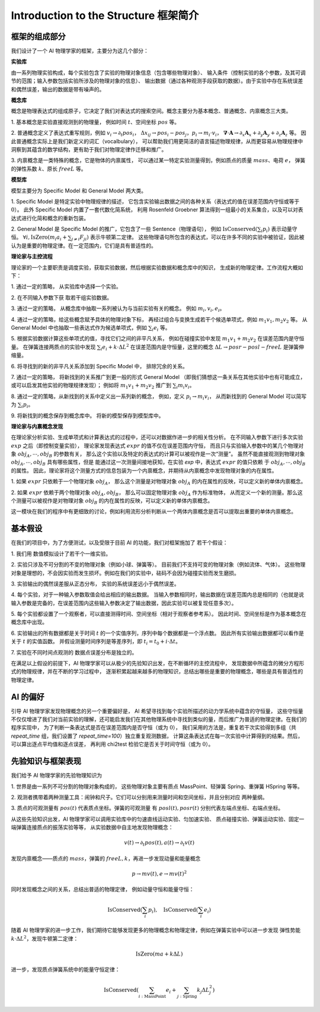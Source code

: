 Introduction to the Structure 框架简介
===============================================

框架的组成部分
--------------------
我们设计了一个 AI 物理学家的框架，主要分为这几个部分：

**实验库**

由一系列物理实验构成，每个实验包含了实验的物理对象信息（包含哪些物理对象）、
输入条件（控制实验的各个参数，及其可调节的范围；输入参数包括实验所涉及的物理对象的信息）、
输出数据（通过各种观测手段获取的数据）。由于实验中存在系统误差和偶然误差，输出的数据是带有噪声的。

**概念库**

概念是物理表达式的组成原子，它决定了我们对表达式的搜索空间。概念主要分为基本概念、普通概念、内禀概念三大类。

1. 基本概念是实验直接观测到的物理量，
例如时间 :math:`t`、空间坐标 :math:`pos` 等。

2. 普通概念定义了表达式重写规则，例如 :math:`v_i \rightarrow \partial_t pos_i`，
:math:`\Delta x_{ij} \rightarrow pos_i - pos_j$，$p_i \rightarrow m_i \cdot v_i`，
:math:`\boldsymbol \nabla \cdot \boldsymbol A \rightarrow \partial_x {\boldsymbol A}_x + \partial_y {\boldsymbol A}_y + \partial_z {\boldsymbol A}_z` 等。
因此普通概念实际上是我们新定义的词汇（vocalbulary），
可以帮助我们用更简洁的语言描述物理规律，从而更容易从物理规律中洞察到其蕴含的数学结构，更有助于我们对物理定律作迁移和推广。

3. 内禀概念是一类特殊的概念，它是物体的内禀属性，
可以通过某一特定实验测量得到，例如质点的质量 :math:`mass`、电荷 :math:`e`，
弹簧的弹性系数 :math:`k`、原长 :math:`freeL` 等。

**模型库**

模型主要分为 Specific Model 和 General Model 两大类。

1. Specific Model 是特定实验中物理规律的描述，
它包含实验输出数据之间的各种关系（表达式的值在误差范围内守恒或等于 :math:`0`）。
此外 Specific Model 内置了一套代数化简系统，
利用 Rosenfeld Groebner 算法得到一组最小的关系集合，以及可以对表达式进行化简和概念的重新包装。

2. General Model 是 Specific Model 的推广，它包含了一些 Sentence（物理语句），
例如 :math:`\text{IsConserved}(\sum_i p_i)` 表示动量守恒。
:math:`\forall i, \text{IsZero}(m_i a_i + \sum_{j\neq i} F_{ji})` 表示牛顿第二定律。
这些物理语句所包含的表达式，可以在许多不同的实验中被验证，因此被认为是重要的物理定律。在一定范围内，它们是具有普适性的。

**理论家与主控流程**

理论家的一个主要职责是调度实验，获取实验数据，然后根据实验数据和概念库中的知识，
生成新的物理定律。工作流程大概如下：

1. 通过一定的策略，
从实验库中选择一个实验。

2. 在不同输入参数下获
取若干组实验数据。

3. 通过一定的策略，
从概念库中抽取一系列被认为与当前实验有关的概念。
例如 :math:`m_i, v_i, e_i`。

4. 通过一定的策略，给这些概念赋予具体的物理对象下标，
再经过组合与变换生成若干个候选单项式，例如 :math:`m_1 v_1, m_2 v_2` 等。
从 General Model 中也抽取一些表达式作为候选单项式，例如 :math:`\sum_{i} e_i` 等。

5. 根据实验数据计算这些单项式的值，寻找它们之间的非平凡关系，
例如在碰撞实验中发现 :math:`m_1 v_1 + m_2 v_2` 在误差范围内是守恒量。
在弹簧连接两质点的实验中发现 :math:`\sum_{i} e_i + k\cdot \Delta L^2`
在误差范围内是守恒量，这里的概念 :math:`\Delta L \rightarrow posr - posl - freeL`
是弹簧伸缩量。

6. 将寻找到的新的非平凡关系添加到 Specific Model 中，
排除冗余的关系。

7. 通过一定的策略，
将新找到的关系推广到更一般的形式 General Model
（即我们猜想这一条关系在其他实验中也有可能成立，或可以启发其他实验的物理规律发现）；
例如将 :math:`m_1 v_1 + m_2 v_2`
推广到 :math:`\sum_{i} m_i v_i`。

8. 通过一定的策略，从新找到的关系中定义出一系列新的概念，
例如，定义 :math:`p_i \rightarrow m_i v_i`，
从而新找到的 General Model 可以简写为 :math:`\sum_{i} p_i`。

9. 将新找到的概念保存到概念库中。
将新的模型保存到模型库中。

**理论家与内禀概念发现**
    
在理论家分析实验、生成单项式和计算表达式的过程中，还可以对数据作进一步的相关性分析。
在不同输入参数下进行多次实验 :math:`exp` 之后（即控制变量实验），
理论家发现表达式 :math:`expr` 的值不仅在误差范围内守恒，
而且只与实验输入参数中的某几个物理对象 :math:`obj_A,\cdots, obj_B` 的参数有关，
那么这个实验以及特定的表达式的计算可以被视作是一次“测量”。
虽然不能直接观测到物理对象 :math:`obj_A,\cdots, obj_B` 具有哪些属性，但是
能通过这一次测量间接地获知，在实验 `exp` 中，表达式 :math:`expr` 的值只依赖
于 :math:`obj_A,\cdots, obj_B` 的属性。
因此，理论家将这个测量方式的信息包装为一个内禀概念，并期待从内禀概念中发现物理对象的内在属性。

1. 如果 :math:`expr` 只依赖于一个物理对象 :math:`obj_A`，
那么这个测量是对物理对象 :math:`obj_A` 的内在属性的反映，可以定义新的单体内禀概念。

2. 如果 :math:`expr` 依赖于两个物理对象 :math:`obj_A, obj_B`，
那么可以固定物理对象 :math:`obj_A` 作为标准物体，
从而定义一个新的测量。那么这个测量可以被视作是对物理对象 :math:`obj_B` 的内在属性的反映，可以定义新的单体内禀概念。

这一模块在我们的程序中有更细致的讨论，例如利用流形分析判断从一个两体内禀概念是否可以提取出重要的单体内禀概念。


基本假设
------------------
在我们的项目中，为了方便测试，以及受限于目前 AI 的功能，我们对框架施加了
若干个假设：

1. 我们用
数值模拟设计了若干个一维实验。

2. 实验只涉及不可分割的不变的物理对象（例如小球、弹簧等）。
目前我们不支持可变的物理对象（例如流体、气体）。
这些物理对象是理想的，不会因实验而发生损坏。例如在我们的实验中，砝码不会因为碰撞实验而发生磨损。

3. 实验输出的偶然误差服从正态分布，
实验的系统误差远小于偶然误差。

4. 每个实验，对于一种输入参数取值会给出相应的输出数据。
当输入参数相同时，输出数据在误差范围内总是相同的（也就是说输入参数是完备的，在误差范围内这些输入参数决定了输出数据，因此实验可以被复现任意多次）。

5. 每个实验都设置了一个观察者，可以直接测得时间、空间坐标（相对于观察者参考系）。
因此时间、空间坐标是作为基本概念在概念库中出现。

6. 实验输出的所有数据都是关于时间 :math:`t` 的一个实值序列，序列中每个数据都是一个浮点数。
因此所有实验输出数据都可以看作是关于 :math:`t` 的实值函数。
并假设测量时间序列是等差序列，即 :math:`t_i = t_0 + i \cdot \Delta t`。

7. 实验在不同时间点观测的
数据点误差分布是独立的。

在满足以上假设的前提下，AI 物理学家可以从极少的先验知识出发，在不断循环的主控流程中，
发现数据中所蕴含的微分方程形式的物理规律，并在不断的学习过程中，
逐渐积累起越来越多的物理知识，总结出哪些是重要的物理概念，哪些是具有普适性的物理定律。

AI 的偏好
---------------------
引导 AI 物理学家发现物理概念的另一个重要偏好是，
AI 希望寻找到每个实验所描述的动力学系统中蕴含的守恒量，
这些守恒量不仅仅增进了我们对当前实验的理解，还可能启发我们在其他物理系统中寻找到类似的量，而后推广为普适的物理定律。在我们的程序实现中，
为了判断一条表达式是否在误差范围内是否守恒（或为 :math:`0`），
我们采用的方法是，重复若干次实验得到多组（共 `repeat_time` 组，我们设置了 `repeat_time=100`）独立重复观测数据，
计算这条表达式在每一次实验中计算得到的结果。然后，可以算出逐点平均值和逐点误差，
再利用 chi2test 检验它是否关于时间守恒（或为 :math:`0`）。


先验知识与框架表现
----------------------
我们给予 AI 物理学家的先验物理知识为

1. 世界是由一系列不可分割的物理对象构成的，
这些物理对象主要有质点 MassPoint、轻弹簧 Spring、重弹簧 HSpring 等等。

2. 观测者携带着两种测量工具：闹钟和尺子。它们可以分别用来测量时间和空间坐标，并且分别对应
两种量纲。

3. 质点的可观测量有 :math:`pos(t)` 代表质点坐标。弹簧的可观测量
有 :math:`posl(t), posr(t)` 分别代表左端点坐标、右端点坐标。

从这些先验知识出发，AI 物理学家可以调用实验库中的匀速直线运动实验、匀加速实验、
质点碰撞实验、弹簧运动实验、固定一端弹簧连接质点的振荡实验等等，
从实验数据中自主地发现物理概念：

.. math:: 

    v(t)\rightarrow \partial_t pos(t), a(t) \rightarrow \partial_t v(t)

发现内禀概念——质点的 :math:`mass`，弹簧的 :math:`freeL, k`，再进一步发现动量和能量概念

.. math::

    p \rightarrow m v(t), e \rightarrow m v(t)^2

同时发现概念之间的关系，总结出普适的物理定律，
例如动量守恒和能量守恒：

.. math::

    \text{IsConserved}\left(\sum_i p_i\right),\quad \text{IsConserved}\left(\sum_i e_i\right)

随着 AI 物理学家的进一步工作，我们期待它能够发现更多的物理概念和物理定律，例如在弹簧实验中可以进一步发现
弹性势能 :math:`k \cdot \Delta L^2`，发现牛顿第二定律：

.. math::

    \text{IsZero}\left(m a + k \Delta L\right)

进一步，发现质点弹簧系统中的能量守恒定律：

.. math::

    \text{IsConserved}\left(\sum_{i:\text{MassPoint}} e_i + \sum_{j:\text{Spring}} k_j \Delta L_j^2\right)
